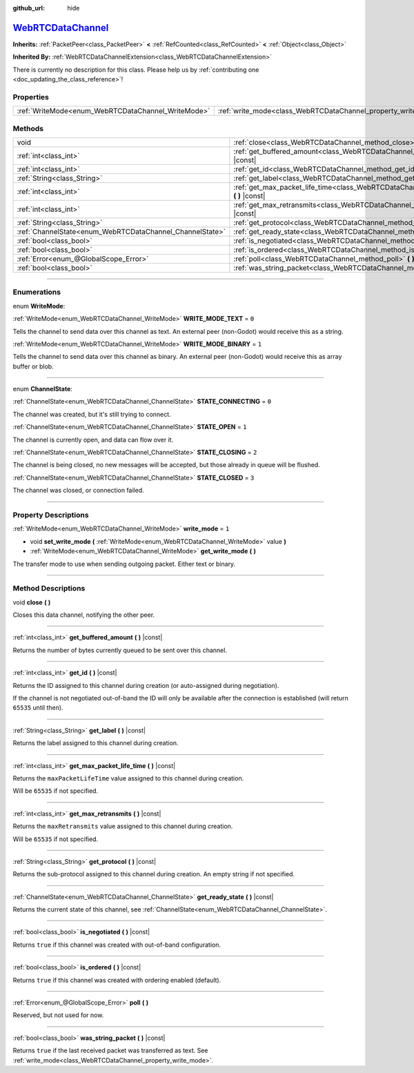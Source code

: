 :github_url: hide

.. DO NOT EDIT THIS FILE!!!
.. Generated automatically from Godot engine sources.
.. Generator: https://github.com/godotengine/godot/tree/master/doc/tools/make_rst.py.
.. XML source: https://github.com/godotengine/godot/tree/master/modules/webrtc/doc_classes/WebRTCDataChannel.xml.

.. _class_WebRTCDataChannel:

`WebRTCDataChannel <https://github.com/godotengine/godot/blob/master/modules/webrtc/webrtc_data_channel.h#L36>`_
================================================================================================================

**Inherits:** :ref:`PacketPeer<class_PacketPeer>` **<** :ref:`RefCounted<class_RefCounted>` **<** :ref:`Object<class_Object>`

**Inherited By:** :ref:`WebRTCDataChannelExtension<class_WebRTCDataChannelExtension>`

.. container:: contribute

	There is currently no description for this class. Please help us by :ref:`contributing one <doc_updating_the_class_reference>`!

.. rst-class:: classref-reftable-group

Properties
----------

.. table::
   :widths: auto

   +----------------------------------------------------+----------------------------------------------------------------+-------+
   | :ref:`WriteMode<enum_WebRTCDataChannel_WriteMode>` | :ref:`write_mode<class_WebRTCDataChannel_property_write_mode>` | ``1`` |
   +----------------------------------------------------+----------------------------------------------------------------+-------+

.. rst-class:: classref-reftable-group

Methods
-------

.. table::
   :widths: auto

   +----------------------------------------------------------+--------------------------------------------------------------------------------------------------------------+
   | void                                                     | :ref:`close<class_WebRTCDataChannel_method_close>` **(** **)**                                               |
   +----------------------------------------------------------+--------------------------------------------------------------------------------------------------------------+
   | :ref:`int<class_int>`                                    | :ref:`get_buffered_amount<class_WebRTCDataChannel_method_get_buffered_amount>` **(** **)** |const|           |
   +----------------------------------------------------------+--------------------------------------------------------------------------------------------------------------+
   | :ref:`int<class_int>`                                    | :ref:`get_id<class_WebRTCDataChannel_method_get_id>` **(** **)** |const|                                     |
   +----------------------------------------------------------+--------------------------------------------------------------------------------------------------------------+
   | :ref:`String<class_String>`                              | :ref:`get_label<class_WebRTCDataChannel_method_get_label>` **(** **)** |const|                               |
   +----------------------------------------------------------+--------------------------------------------------------------------------------------------------------------+
   | :ref:`int<class_int>`                                    | :ref:`get_max_packet_life_time<class_WebRTCDataChannel_method_get_max_packet_life_time>` **(** **)** |const| |
   +----------------------------------------------------------+--------------------------------------------------------------------------------------------------------------+
   | :ref:`int<class_int>`                                    | :ref:`get_max_retransmits<class_WebRTCDataChannel_method_get_max_retransmits>` **(** **)** |const|           |
   +----------------------------------------------------------+--------------------------------------------------------------------------------------------------------------+
   | :ref:`String<class_String>`                              | :ref:`get_protocol<class_WebRTCDataChannel_method_get_protocol>` **(** **)** |const|                         |
   +----------------------------------------------------------+--------------------------------------------------------------------------------------------------------------+
   | :ref:`ChannelState<enum_WebRTCDataChannel_ChannelState>` | :ref:`get_ready_state<class_WebRTCDataChannel_method_get_ready_state>` **(** **)** |const|                   |
   +----------------------------------------------------------+--------------------------------------------------------------------------------------------------------------+
   | :ref:`bool<class_bool>`                                  | :ref:`is_negotiated<class_WebRTCDataChannel_method_is_negotiated>` **(** **)** |const|                       |
   +----------------------------------------------------------+--------------------------------------------------------------------------------------------------------------+
   | :ref:`bool<class_bool>`                                  | :ref:`is_ordered<class_WebRTCDataChannel_method_is_ordered>` **(** **)** |const|                             |
   +----------------------------------------------------------+--------------------------------------------------------------------------------------------------------------+
   | :ref:`Error<enum_@GlobalScope_Error>`                    | :ref:`poll<class_WebRTCDataChannel_method_poll>` **(** **)**                                                 |
   +----------------------------------------------------------+--------------------------------------------------------------------------------------------------------------+
   | :ref:`bool<class_bool>`                                  | :ref:`was_string_packet<class_WebRTCDataChannel_method_was_string_packet>` **(** **)** |const|               |
   +----------------------------------------------------------+--------------------------------------------------------------------------------------------------------------+

.. rst-class:: classref-section-separator

----

.. rst-class:: classref-descriptions-group

Enumerations
------------

.. _enum_WebRTCDataChannel_WriteMode:

.. rst-class:: classref-enumeration

enum **WriteMode**:

.. _class_WebRTCDataChannel_constant_WRITE_MODE_TEXT:

.. rst-class:: classref-enumeration-constant

:ref:`WriteMode<enum_WebRTCDataChannel_WriteMode>` **WRITE_MODE_TEXT** = ``0``

Tells the channel to send data over this channel as text. An external peer (non-Godot) would receive this as a string.

.. _class_WebRTCDataChannel_constant_WRITE_MODE_BINARY:

.. rst-class:: classref-enumeration-constant

:ref:`WriteMode<enum_WebRTCDataChannel_WriteMode>` **WRITE_MODE_BINARY** = ``1``

Tells the channel to send data over this channel as binary. An external peer (non-Godot) would receive this as array buffer or blob.

.. rst-class:: classref-item-separator

----

.. _enum_WebRTCDataChannel_ChannelState:

.. rst-class:: classref-enumeration

enum **ChannelState**:

.. _class_WebRTCDataChannel_constant_STATE_CONNECTING:

.. rst-class:: classref-enumeration-constant

:ref:`ChannelState<enum_WebRTCDataChannel_ChannelState>` **STATE_CONNECTING** = ``0``

The channel was created, but it's still trying to connect.

.. _class_WebRTCDataChannel_constant_STATE_OPEN:

.. rst-class:: classref-enumeration-constant

:ref:`ChannelState<enum_WebRTCDataChannel_ChannelState>` **STATE_OPEN** = ``1``

The channel is currently open, and data can flow over it.

.. _class_WebRTCDataChannel_constant_STATE_CLOSING:

.. rst-class:: classref-enumeration-constant

:ref:`ChannelState<enum_WebRTCDataChannel_ChannelState>` **STATE_CLOSING** = ``2``

The channel is being closed, no new messages will be accepted, but those already in queue will be flushed.

.. _class_WebRTCDataChannel_constant_STATE_CLOSED:

.. rst-class:: classref-enumeration-constant

:ref:`ChannelState<enum_WebRTCDataChannel_ChannelState>` **STATE_CLOSED** = ``3``

The channel was closed, or connection failed.

.. rst-class:: classref-section-separator

----

.. rst-class:: classref-descriptions-group

Property Descriptions
---------------------

.. _class_WebRTCDataChannel_property_write_mode:

.. rst-class:: classref-property

:ref:`WriteMode<enum_WebRTCDataChannel_WriteMode>` **write_mode** = ``1``

.. rst-class:: classref-property-setget

- void **set_write_mode** **(** :ref:`WriteMode<enum_WebRTCDataChannel_WriteMode>` value **)**
- :ref:`WriteMode<enum_WebRTCDataChannel_WriteMode>` **get_write_mode** **(** **)**

The transfer mode to use when sending outgoing packet. Either text or binary.

.. rst-class:: classref-section-separator

----

.. rst-class:: classref-descriptions-group

Method Descriptions
-------------------

.. _class_WebRTCDataChannel_method_close:

.. rst-class:: classref-method

void **close** **(** **)**

Closes this data channel, notifying the other peer.

.. rst-class:: classref-item-separator

----

.. _class_WebRTCDataChannel_method_get_buffered_amount:

.. rst-class:: classref-method

:ref:`int<class_int>` **get_buffered_amount** **(** **)** |const|

Returns the number of bytes currently queued to be sent over this channel.

.. rst-class:: classref-item-separator

----

.. _class_WebRTCDataChannel_method_get_id:

.. rst-class:: classref-method

:ref:`int<class_int>` **get_id** **(** **)** |const|

Returns the ID assigned to this channel during creation (or auto-assigned during negotiation).

If the channel is not negotiated out-of-band the ID will only be available after the connection is established (will return ``65535`` until then).

.. rst-class:: classref-item-separator

----

.. _class_WebRTCDataChannel_method_get_label:

.. rst-class:: classref-method

:ref:`String<class_String>` **get_label** **(** **)** |const|

Returns the label assigned to this channel during creation.

.. rst-class:: classref-item-separator

----

.. _class_WebRTCDataChannel_method_get_max_packet_life_time:

.. rst-class:: classref-method

:ref:`int<class_int>` **get_max_packet_life_time** **(** **)** |const|

Returns the ``maxPacketLifeTime`` value assigned to this channel during creation.

Will be ``65535`` if not specified.

.. rst-class:: classref-item-separator

----

.. _class_WebRTCDataChannel_method_get_max_retransmits:

.. rst-class:: classref-method

:ref:`int<class_int>` **get_max_retransmits** **(** **)** |const|

Returns the ``maxRetransmits`` value assigned to this channel during creation.

Will be ``65535`` if not specified.

.. rst-class:: classref-item-separator

----

.. _class_WebRTCDataChannel_method_get_protocol:

.. rst-class:: classref-method

:ref:`String<class_String>` **get_protocol** **(** **)** |const|

Returns the sub-protocol assigned to this channel during creation. An empty string if not specified.

.. rst-class:: classref-item-separator

----

.. _class_WebRTCDataChannel_method_get_ready_state:

.. rst-class:: classref-method

:ref:`ChannelState<enum_WebRTCDataChannel_ChannelState>` **get_ready_state** **(** **)** |const|

Returns the current state of this channel, see :ref:`ChannelState<enum_WebRTCDataChannel_ChannelState>`.

.. rst-class:: classref-item-separator

----

.. _class_WebRTCDataChannel_method_is_negotiated:

.. rst-class:: classref-method

:ref:`bool<class_bool>` **is_negotiated** **(** **)** |const|

Returns ``true`` if this channel was created with out-of-band configuration.

.. rst-class:: classref-item-separator

----

.. _class_WebRTCDataChannel_method_is_ordered:

.. rst-class:: classref-method

:ref:`bool<class_bool>` **is_ordered** **(** **)** |const|

Returns ``true`` if this channel was created with ordering enabled (default).

.. rst-class:: classref-item-separator

----

.. _class_WebRTCDataChannel_method_poll:

.. rst-class:: classref-method

:ref:`Error<enum_@GlobalScope_Error>` **poll** **(** **)**

Reserved, but not used for now.

.. rst-class:: classref-item-separator

----

.. _class_WebRTCDataChannel_method_was_string_packet:

.. rst-class:: classref-method

:ref:`bool<class_bool>` **was_string_packet** **(** **)** |const|

Returns ``true`` if the last received packet was transferred as text. See :ref:`write_mode<class_WebRTCDataChannel_property_write_mode>`.

.. |virtual| replace:: :abbr:`virtual (This method should typically be overridden by the user to have any effect.)`
.. |const| replace:: :abbr:`const (This method has no side effects. It doesn't modify any of the instance's member variables.)`
.. |vararg| replace:: :abbr:`vararg (This method accepts any number of arguments after the ones described here.)`
.. |constructor| replace:: :abbr:`constructor (This method is used to construct a type.)`
.. |static| replace:: :abbr:`static (This method doesn't need an instance to be called, so it can be called directly using the class name.)`
.. |operator| replace:: :abbr:`operator (This method describes a valid operator to use with this type as left-hand operand.)`
.. |bitfield| replace:: :abbr:`BitField (This value is an integer composed as a bitmask of the following flags.)`
